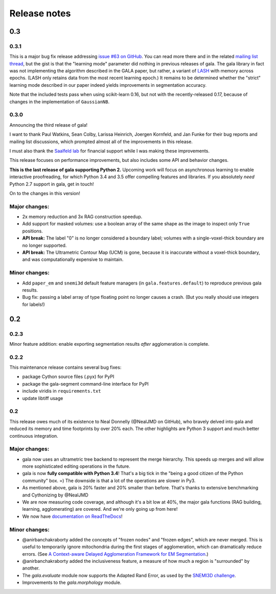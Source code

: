 =============
Release notes
=============

0.3
===

0.3.1
-----

This is a major bug fix release addressing
`issue #63 on GitHub <https://github.com/janelia-flyem/gala/issues/63>`__.
You can read more there and in the related
`mailing list thread <http://gala.30861.n7.nabble.com/issue-with-learn-agglomerate-td81.html>`__,
but the gist is that the "learning mode" parameter did nothing in previous
releases of gala. The gala library in fact was not implementing the algorithm
described in the GALA paper, but rather, a variant of
`LASH <http://papers.nips.cc/paper/4249-learning-to-agglomerate-superpixel-hierarchies>`__
with memory across epochs. (LASH only retains data from the most recent
learning epoch.) It remains to be determined whether
the "strict" learning mode described in our paper indeed yields
improvements in segmentation accuracy. 

Note that the included tests pass when using scikit-learn 0.16, but not with
the recently-released 0.17, because of changes in the implementation of
``GaussianNB``.


0.3.0
-----

Announcing the third release of gala!

I want to thank Paul Watkins, Sean Colby, Larissa Heinrich,
Joergen Kornfeld, and Jan Funke for their bug reports and mailing
list discussions, which prompted almost all of the improvements in
this release.

I must also thank the
`Saalfeld lab <https://www.janelia.org/lab/saalfeld-lab>`__ for financial
support while I was making these improvements.

This release focuses on performance improvements, but also includes some
API and behavior changes.

**This is the last release of gala supporting Python 2.** Upcoming work
will focus on asynchronous learning to enable interactive proofreading,
for which Python 3.4 and 3.5 offer compelling features and libraries. If
you absolutely *need* Python 2.7 support in gala, get in touch!

On to the changes in this version!


Major changes:
--------------

- 2x memory reduction and 3x RAG construction speedup.
- Add support for masked volumes: use a boolean array of the same shape
  as the image to inspect only ``True`` positions.
- **API break:** The label "0" is no longer considered a boundary label;
  volumes with a single-voxel-thick boundary are no longer supported.
- **API break:** The Ultrametric Contour Map (UCM) is gone, because it is
  inaccurate without a voxel-thick boundary, and was computationally
  expensive to maintain.

Minor changes:
--------------

- Add ``paper_em`` and ``snemi3d`` default feature managers (in
  ``gala.features.default``) to reproduce previous gala results.
- Bug fix: passing a label array of type floating point no longer
  causes a crash. (But you really should use integers for labels!)


0.2
===

0.2.3
-----

Minor feature addition: enable exporting segmentation results *after*
agglomeration is complete.

0.2.2
-----

This maintenance release contains several bug fixes:

- package Cython source files (.pyx) for PyPI
- package the gala-segment command-line interface for PyPI
- include viridis in ``requirements.txt``
- update libtiff usage

0.2
---

This release owes much of its existence to Neal Donnelly (@NealJMD on GitHub),
who bravely delved into gala and reduced its memory and time footprints by
over 20% each. The other highlights are Python 3 support and much better
continuous integration.

Major changes:
--------------

- gala now uses an ultrametric tree backend to represent the merge hierarchy.
  This speeds up merges and will allow more sophisticated editing operations
  in the future.
- gala is now **fully compatible with Python 3.4**! That's a big tick in the
  "being a good citizen of the Python community" box. =) The downside is that a
  lot of the operations are slower in Py3.
- As mentioned above, gala is 20% faster and 20% smaller than before. That's
  thanks to extensive benchmarking and Cythonizing by @NealJMD
- We are now measuring code coverage, and although it's a bit low at 40%, the
  major gala functions (RAG building, learning, agglomerating) are covered.
  And we're only going up from here!
- We now have `documentation on ReadTheDocs <http://gala.readthedocs.org>`__!

Minor changes:
--------------

- @anirbanchakraborty added the concepts of "frozen nodes" and "frozen edges",
  which are never merged. This is useful to
  temporarily ignore mitochondria during the first stages of agglomeration,
  which can dramatically reduce errors. (See
  `A Context-aware Delayed Agglomeration Framework for EM Segmentation <http://arxiv.org/abs/1406.1476>`__.)
- @anirbanchakraborty added the inclusiveness feature, a measure of how much
  a region is "surrounded" by another.
- The `gala.evaluate` module now supports the Adapted Rand Error, as used by
  the `SNEMI3D challenge <http://brainiac2.mit.edu/SNEMI3D>`__.
- Improvements to the `gala.morphology` module.

